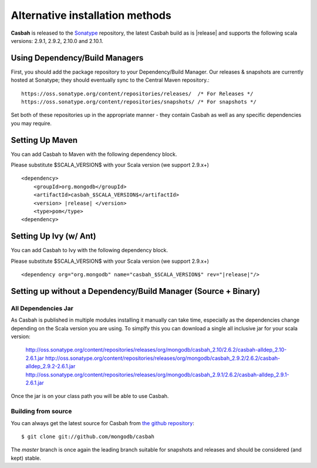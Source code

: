 Alternative installation methods
================================

**Casbah** is released to the `Sonatype <http://sonatype.org/>`_ repository,
the latest Casbah build as is |release| and supports the following scala
versions: |scala_versions|.

Using Dependency/Build Managers
-------------------------------

First, you should add the package repository to your Dependency/Build Manager.
Our releases & snapshots are currently hosted at Sonatype; they should
eventually sync to the Central Maven repository.::

   https://oss.sonatype.org/content/repositories/releases/  /* For Releases */
   https://oss.sonatype.org/content/repositories/snapshots/ /* For snapshots */

Set both of these repositories up in the appropriate manner - they contain
Casbah as well as any specific dependencies you may require.

Setting Up Maven
-----------------
You can add Casbah to Maven with the following dependency block.

Please substitute $SCALA_VERSION$ with your Scala version (we support 2.9.x+)

.. parsed-literal::

        <dependency>
            <groupId>org.mongodb</groupId>
            <artifactId>casbah_$SCALA_VERSION$</artifactId>
            <version> |release| </version>
            <type>pom</type>
        <dependency>


Setting Up Ivy (w/ Ant)
-----------------------
You can add Casbah to Ivy with the following dependency block.

Please substitute $SCALA_VERSION$ with your Scala version (we support 2.9.x+)

.. parsed-literal::

        <dependency org="org.mongodb" name="casbah_$SCALA_VERSION$" rev="|release|"/>

Setting up without a Dependency/Build Manager (Source + Binary)
----------------------------------------------------------------

All Dependencies Jar
''''''''''''''''''''

As Casbah is published in multiple modules installing it manually can take time,
especially as the dependencies change depending on the Scala version you are
using. To simplfy this you can download a single all inclusive jar for your
scala version:

    |all_dep_urls|

Once the jar is on your class path you will be able to use Casbah.

Building from source
''''''''''''''''''''

You can always get the latest source for Casbah from
`the github repository <https://github.com/mongodb/casbah>`_::

    $ git clone git://github.com/mongodb/casbah

The `master` branch is once again the leading branch suitable for snapshots and
releases and should be considered (and kept) stable.

.. |scala_versions| replace:: 2.9.1, 2.9.2, 2.10.0 and 2.10.1
.. |all_dep_urls| replace::
    http://oss.sonatype.org/content/repositories/releases/org/mongodb/casbah_2.10/2.6.2/casbah-alldep_2.10-2.6.1.jar
    http://oss.sonatype.org/content/repositories/releases/org/mongodb/casbah_2.9.2/2.6.2/casbah-alldep_2.9.2-2.6.1.jar
    http://oss.sonatype.org/content/repositories/releases/org/mongodb/casbah_2.9.1/2.6.2/casbah-alldep_2.9.1-2.6.1.jar

